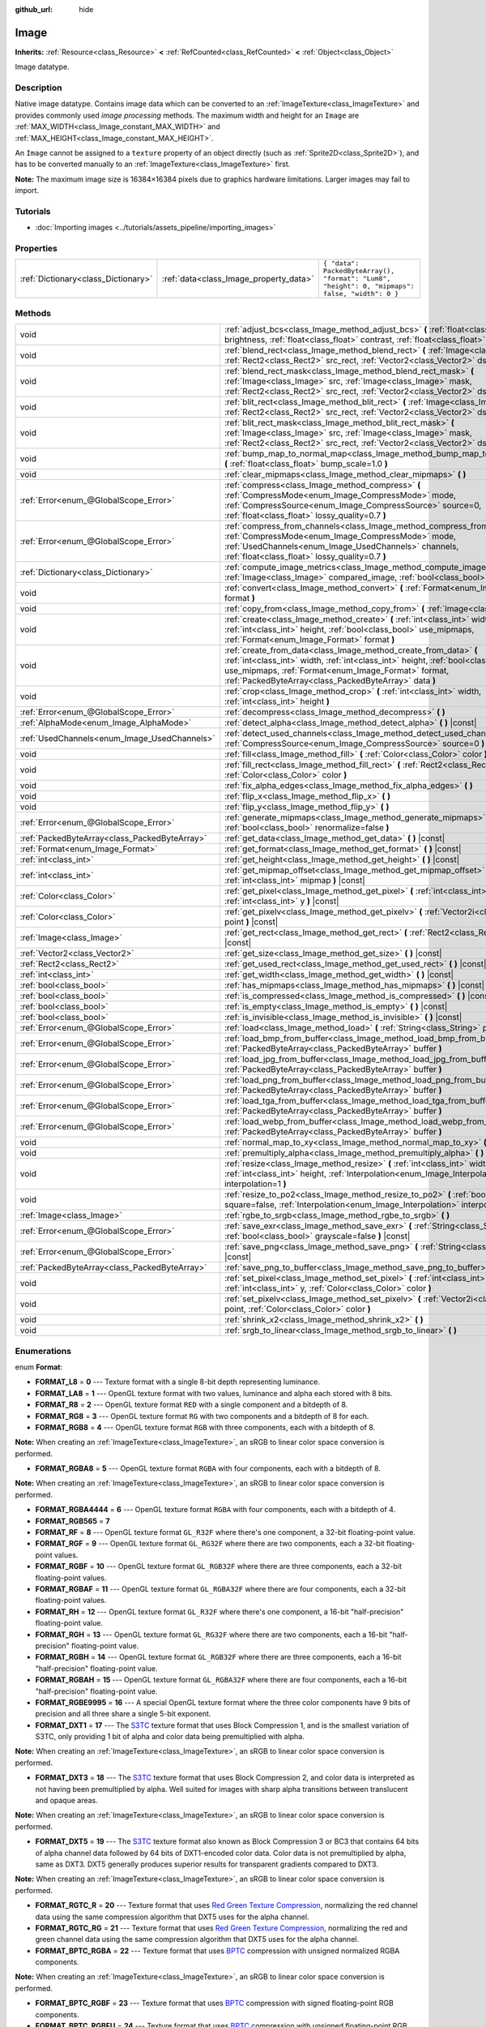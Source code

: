 :github_url: hide

.. Generated automatically by doc/tools/make_rst.py in Godot's source tree.
.. DO NOT EDIT THIS FILE, but the Image.xml source instead.
.. The source is found in doc/classes or modules/<name>/doc_classes.

.. _class_Image:

Image
=====

**Inherits:** :ref:`Resource<class_Resource>` **<** :ref:`RefCounted<class_RefCounted>` **<** :ref:`Object<class_Object>`

Image datatype.

Description
-----------

Native image datatype. Contains image data which can be converted to an :ref:`ImageTexture<class_ImageTexture>` and provides commonly used *image processing* methods. The maximum width and height for an ``Image`` are :ref:`MAX_WIDTH<class_Image_constant_MAX_WIDTH>` and :ref:`MAX_HEIGHT<class_Image_constant_MAX_HEIGHT>`.

An ``Image`` cannot be assigned to a ``texture`` property of an object directly (such as :ref:`Sprite2D<class_Sprite2D>`), and has to be converted manually to an :ref:`ImageTexture<class_ImageTexture>` first.

\ **Note:** The maximum image size is 16384×16384 pixels due to graphics hardware limitations. Larger images may fail to import.

Tutorials
---------

- :doc:`Importing images <../tutorials/assets_pipeline/importing_images>`

Properties
----------

+-------------------------------------+----------------------------------------+------------------------------------------------------------------------------------------------+
| :ref:`Dictionary<class_Dictionary>` | :ref:`data<class_Image_property_data>` | ``{ "data": PackedByteArray(), "format": "Lum8", "height": 0, "mipmaps": false, "width": 0 }`` |
+-------------------------------------+----------------------------------------+------------------------------------------------------------------------------------------------+

Methods
-------

+-----------------------------------------------+----------------------------------------------------------------------------------------------------------------------------------------------------------------------------------------------------------------------------------------------------------------------+
| void                                          | :ref:`adjust_bcs<class_Image_method_adjust_bcs>` **(** :ref:`float<class_float>` brightness, :ref:`float<class_float>` contrast, :ref:`float<class_float>` saturation **)**                                                                                          |
+-----------------------------------------------+----------------------------------------------------------------------------------------------------------------------------------------------------------------------------------------------------------------------------------------------------------------------+
| void                                          | :ref:`blend_rect<class_Image_method_blend_rect>` **(** :ref:`Image<class_Image>` src, :ref:`Rect2<class_Rect2>` src_rect, :ref:`Vector2<class_Vector2>` dst **)**                                                                                                    |
+-----------------------------------------------+----------------------------------------------------------------------------------------------------------------------------------------------------------------------------------------------------------------------------------------------------------------------+
| void                                          | :ref:`blend_rect_mask<class_Image_method_blend_rect_mask>` **(** :ref:`Image<class_Image>` src, :ref:`Image<class_Image>` mask, :ref:`Rect2<class_Rect2>` src_rect, :ref:`Vector2<class_Vector2>` dst **)**                                                          |
+-----------------------------------------------+----------------------------------------------------------------------------------------------------------------------------------------------------------------------------------------------------------------------------------------------------------------------+
| void                                          | :ref:`blit_rect<class_Image_method_blit_rect>` **(** :ref:`Image<class_Image>` src, :ref:`Rect2<class_Rect2>` src_rect, :ref:`Vector2<class_Vector2>` dst **)**                                                                                                      |
+-----------------------------------------------+----------------------------------------------------------------------------------------------------------------------------------------------------------------------------------------------------------------------------------------------------------------------+
| void                                          | :ref:`blit_rect_mask<class_Image_method_blit_rect_mask>` **(** :ref:`Image<class_Image>` src, :ref:`Image<class_Image>` mask, :ref:`Rect2<class_Rect2>` src_rect, :ref:`Vector2<class_Vector2>` dst **)**                                                            |
+-----------------------------------------------+----------------------------------------------------------------------------------------------------------------------------------------------------------------------------------------------------------------------------------------------------------------------+
| void                                          | :ref:`bump_map_to_normal_map<class_Image_method_bump_map_to_normal_map>` **(** :ref:`float<class_float>` bump_scale=1.0 **)**                                                                                                                                        |
+-----------------------------------------------+----------------------------------------------------------------------------------------------------------------------------------------------------------------------------------------------------------------------------------------------------------------------+
| void                                          | :ref:`clear_mipmaps<class_Image_method_clear_mipmaps>` **(** **)**                                                                                                                                                                                                   |
+-----------------------------------------------+----------------------------------------------------------------------------------------------------------------------------------------------------------------------------------------------------------------------------------------------------------------------+
| :ref:`Error<enum_@GlobalScope_Error>`         | :ref:`compress<class_Image_method_compress>` **(** :ref:`CompressMode<enum_Image_CompressMode>` mode, :ref:`CompressSource<enum_Image_CompressSource>` source=0, :ref:`float<class_float>` lossy_quality=0.7 **)**                                                   |
+-----------------------------------------------+----------------------------------------------------------------------------------------------------------------------------------------------------------------------------------------------------------------------------------------------------------------------+
| :ref:`Error<enum_@GlobalScope_Error>`         | :ref:`compress_from_channels<class_Image_method_compress_from_channels>` **(** :ref:`CompressMode<enum_Image_CompressMode>` mode, :ref:`UsedChannels<enum_Image_UsedChannels>` channels, :ref:`float<class_float>` lossy_quality=0.7 **)**                           |
+-----------------------------------------------+----------------------------------------------------------------------------------------------------------------------------------------------------------------------------------------------------------------------------------------------------------------------+
| :ref:`Dictionary<class_Dictionary>`           | :ref:`compute_image_metrics<class_Image_method_compute_image_metrics>` **(** :ref:`Image<class_Image>` compared_image, :ref:`bool<class_bool>` use_luma **)**                                                                                                        |
+-----------------------------------------------+----------------------------------------------------------------------------------------------------------------------------------------------------------------------------------------------------------------------------------------------------------------------+
| void                                          | :ref:`convert<class_Image_method_convert>` **(** :ref:`Format<enum_Image_Format>` format **)**                                                                                                                                                                       |
+-----------------------------------------------+----------------------------------------------------------------------------------------------------------------------------------------------------------------------------------------------------------------------------------------------------------------------+
| void                                          | :ref:`copy_from<class_Image_method_copy_from>` **(** :ref:`Image<class_Image>` src **)**                                                                                                                                                                             |
+-----------------------------------------------+----------------------------------------------------------------------------------------------------------------------------------------------------------------------------------------------------------------------------------------------------------------------+
| void                                          | :ref:`create<class_Image_method_create>` **(** :ref:`int<class_int>` width, :ref:`int<class_int>` height, :ref:`bool<class_bool>` use_mipmaps, :ref:`Format<enum_Image_Format>` format **)**                                                                         |
+-----------------------------------------------+----------------------------------------------------------------------------------------------------------------------------------------------------------------------------------------------------------------------------------------------------------------------+
| void                                          | :ref:`create_from_data<class_Image_method_create_from_data>` **(** :ref:`int<class_int>` width, :ref:`int<class_int>` height, :ref:`bool<class_bool>` use_mipmaps, :ref:`Format<enum_Image_Format>` format, :ref:`PackedByteArray<class_PackedByteArray>` data **)** |
+-----------------------------------------------+----------------------------------------------------------------------------------------------------------------------------------------------------------------------------------------------------------------------------------------------------------------------+
| void                                          | :ref:`crop<class_Image_method_crop>` **(** :ref:`int<class_int>` width, :ref:`int<class_int>` height **)**                                                                                                                                                           |
+-----------------------------------------------+----------------------------------------------------------------------------------------------------------------------------------------------------------------------------------------------------------------------------------------------------------------------+
| :ref:`Error<enum_@GlobalScope_Error>`         | :ref:`decompress<class_Image_method_decompress>` **(** **)**                                                                                                                                                                                                         |
+-----------------------------------------------+----------------------------------------------------------------------------------------------------------------------------------------------------------------------------------------------------------------------------------------------------------------------+
| :ref:`AlphaMode<enum_Image_AlphaMode>`        | :ref:`detect_alpha<class_Image_method_detect_alpha>` **(** **)** |const|                                                                                                                                                                                             |
+-----------------------------------------------+----------------------------------------------------------------------------------------------------------------------------------------------------------------------------------------------------------------------------------------------------------------------+
| :ref:`UsedChannels<enum_Image_UsedChannels>`  | :ref:`detect_used_channels<class_Image_method_detect_used_channels>` **(** :ref:`CompressSource<enum_Image_CompressSource>` source=0 **)** |const|                                                                                                                   |
+-----------------------------------------------+----------------------------------------------------------------------------------------------------------------------------------------------------------------------------------------------------------------------------------------------------------------------+
| void                                          | :ref:`fill<class_Image_method_fill>` **(** :ref:`Color<class_Color>` color **)**                                                                                                                                                                                     |
+-----------------------------------------------+----------------------------------------------------------------------------------------------------------------------------------------------------------------------------------------------------------------------------------------------------------------------+
| void                                          | :ref:`fill_rect<class_Image_method_fill_rect>` **(** :ref:`Rect2<class_Rect2>` rect, :ref:`Color<class_Color>` color **)**                                                                                                                                           |
+-----------------------------------------------+----------------------------------------------------------------------------------------------------------------------------------------------------------------------------------------------------------------------------------------------------------------------+
| void                                          | :ref:`fix_alpha_edges<class_Image_method_fix_alpha_edges>` **(** **)**                                                                                                                                                                                               |
+-----------------------------------------------+----------------------------------------------------------------------------------------------------------------------------------------------------------------------------------------------------------------------------------------------------------------------+
| void                                          | :ref:`flip_x<class_Image_method_flip_x>` **(** **)**                                                                                                                                                                                                                 |
+-----------------------------------------------+----------------------------------------------------------------------------------------------------------------------------------------------------------------------------------------------------------------------------------------------------------------------+
| void                                          | :ref:`flip_y<class_Image_method_flip_y>` **(** **)**                                                                                                                                                                                                                 |
+-----------------------------------------------+----------------------------------------------------------------------------------------------------------------------------------------------------------------------------------------------------------------------------------------------------------------------+
| :ref:`Error<enum_@GlobalScope_Error>`         | :ref:`generate_mipmaps<class_Image_method_generate_mipmaps>` **(** :ref:`bool<class_bool>` renormalize=false **)**                                                                                                                                                   |
+-----------------------------------------------+----------------------------------------------------------------------------------------------------------------------------------------------------------------------------------------------------------------------------------------------------------------------+
| :ref:`PackedByteArray<class_PackedByteArray>` | :ref:`get_data<class_Image_method_get_data>` **(** **)** |const|                                                                                                                                                                                                     |
+-----------------------------------------------+----------------------------------------------------------------------------------------------------------------------------------------------------------------------------------------------------------------------------------------------------------------------+
| :ref:`Format<enum_Image_Format>`              | :ref:`get_format<class_Image_method_get_format>` **(** **)** |const|                                                                                                                                                                                                 |
+-----------------------------------------------+----------------------------------------------------------------------------------------------------------------------------------------------------------------------------------------------------------------------------------------------------------------------+
| :ref:`int<class_int>`                         | :ref:`get_height<class_Image_method_get_height>` **(** **)** |const|                                                                                                                                                                                                 |
+-----------------------------------------------+----------------------------------------------------------------------------------------------------------------------------------------------------------------------------------------------------------------------------------------------------------------------+
| :ref:`int<class_int>`                         | :ref:`get_mipmap_offset<class_Image_method_get_mipmap_offset>` **(** :ref:`int<class_int>` mipmap **)** |const|                                                                                                                                                      |
+-----------------------------------------------+----------------------------------------------------------------------------------------------------------------------------------------------------------------------------------------------------------------------------------------------------------------------+
| :ref:`Color<class_Color>`                     | :ref:`get_pixel<class_Image_method_get_pixel>` **(** :ref:`int<class_int>` x, :ref:`int<class_int>` y **)** |const|                                                                                                                                                  |
+-----------------------------------------------+----------------------------------------------------------------------------------------------------------------------------------------------------------------------------------------------------------------------------------------------------------------------+
| :ref:`Color<class_Color>`                     | :ref:`get_pixelv<class_Image_method_get_pixelv>` **(** :ref:`Vector2i<class_Vector2i>` point **)** |const|                                                                                                                                                           |
+-----------------------------------------------+----------------------------------------------------------------------------------------------------------------------------------------------------------------------------------------------------------------------------------------------------------------------+
| :ref:`Image<class_Image>`                     | :ref:`get_rect<class_Image_method_get_rect>` **(** :ref:`Rect2<class_Rect2>` rect **)** |const|                                                                                                                                                                      |
+-----------------------------------------------+----------------------------------------------------------------------------------------------------------------------------------------------------------------------------------------------------------------------------------------------------------------------+
| :ref:`Vector2<class_Vector2>`                 | :ref:`get_size<class_Image_method_get_size>` **(** **)** |const|                                                                                                                                                                                                     |
+-----------------------------------------------+----------------------------------------------------------------------------------------------------------------------------------------------------------------------------------------------------------------------------------------------------------------------+
| :ref:`Rect2<class_Rect2>`                     | :ref:`get_used_rect<class_Image_method_get_used_rect>` **(** **)** |const|                                                                                                                                                                                           |
+-----------------------------------------------+----------------------------------------------------------------------------------------------------------------------------------------------------------------------------------------------------------------------------------------------------------------------+
| :ref:`int<class_int>`                         | :ref:`get_width<class_Image_method_get_width>` **(** **)** |const|                                                                                                                                                                                                   |
+-----------------------------------------------+----------------------------------------------------------------------------------------------------------------------------------------------------------------------------------------------------------------------------------------------------------------------+
| :ref:`bool<class_bool>`                       | :ref:`has_mipmaps<class_Image_method_has_mipmaps>` **(** **)** |const|                                                                                                                                                                                               |
+-----------------------------------------------+----------------------------------------------------------------------------------------------------------------------------------------------------------------------------------------------------------------------------------------------------------------------+
| :ref:`bool<class_bool>`                       | :ref:`is_compressed<class_Image_method_is_compressed>` **(** **)** |const|                                                                                                                                                                                           |
+-----------------------------------------------+----------------------------------------------------------------------------------------------------------------------------------------------------------------------------------------------------------------------------------------------------------------------+
| :ref:`bool<class_bool>`                       | :ref:`is_empty<class_Image_method_is_empty>` **(** **)** |const|                                                                                                                                                                                                     |
+-----------------------------------------------+----------------------------------------------------------------------------------------------------------------------------------------------------------------------------------------------------------------------------------------------------------------------+
| :ref:`bool<class_bool>`                       | :ref:`is_invisible<class_Image_method_is_invisible>` **(** **)** |const|                                                                                                                                                                                             |
+-----------------------------------------------+----------------------------------------------------------------------------------------------------------------------------------------------------------------------------------------------------------------------------------------------------------------------+
| :ref:`Error<enum_@GlobalScope_Error>`         | :ref:`load<class_Image_method_load>` **(** :ref:`String<class_String>` path **)**                                                                                                                                                                                    |
+-----------------------------------------------+----------------------------------------------------------------------------------------------------------------------------------------------------------------------------------------------------------------------------------------------------------------------+
| :ref:`Error<enum_@GlobalScope_Error>`         | :ref:`load_bmp_from_buffer<class_Image_method_load_bmp_from_buffer>` **(** :ref:`PackedByteArray<class_PackedByteArray>` buffer **)**                                                                                                                                |
+-----------------------------------------------+----------------------------------------------------------------------------------------------------------------------------------------------------------------------------------------------------------------------------------------------------------------------+
| :ref:`Error<enum_@GlobalScope_Error>`         | :ref:`load_jpg_from_buffer<class_Image_method_load_jpg_from_buffer>` **(** :ref:`PackedByteArray<class_PackedByteArray>` buffer **)**                                                                                                                                |
+-----------------------------------------------+----------------------------------------------------------------------------------------------------------------------------------------------------------------------------------------------------------------------------------------------------------------------+
| :ref:`Error<enum_@GlobalScope_Error>`         | :ref:`load_png_from_buffer<class_Image_method_load_png_from_buffer>` **(** :ref:`PackedByteArray<class_PackedByteArray>` buffer **)**                                                                                                                                |
+-----------------------------------------------+----------------------------------------------------------------------------------------------------------------------------------------------------------------------------------------------------------------------------------------------------------------------+
| :ref:`Error<enum_@GlobalScope_Error>`         | :ref:`load_tga_from_buffer<class_Image_method_load_tga_from_buffer>` **(** :ref:`PackedByteArray<class_PackedByteArray>` buffer **)**                                                                                                                                |
+-----------------------------------------------+----------------------------------------------------------------------------------------------------------------------------------------------------------------------------------------------------------------------------------------------------------------------+
| :ref:`Error<enum_@GlobalScope_Error>`         | :ref:`load_webp_from_buffer<class_Image_method_load_webp_from_buffer>` **(** :ref:`PackedByteArray<class_PackedByteArray>` buffer **)**                                                                                                                              |
+-----------------------------------------------+----------------------------------------------------------------------------------------------------------------------------------------------------------------------------------------------------------------------------------------------------------------------+
| void                                          | :ref:`normal_map_to_xy<class_Image_method_normal_map_to_xy>` **(** **)**                                                                                                                                                                                             |
+-----------------------------------------------+----------------------------------------------------------------------------------------------------------------------------------------------------------------------------------------------------------------------------------------------------------------------+
| void                                          | :ref:`premultiply_alpha<class_Image_method_premultiply_alpha>` **(** **)**                                                                                                                                                                                           |
+-----------------------------------------------+----------------------------------------------------------------------------------------------------------------------------------------------------------------------------------------------------------------------------------------------------------------------+
| void                                          | :ref:`resize<class_Image_method_resize>` **(** :ref:`int<class_int>` width, :ref:`int<class_int>` height, :ref:`Interpolation<enum_Image_Interpolation>` interpolation=1 **)**                                                                                       |
+-----------------------------------------------+----------------------------------------------------------------------------------------------------------------------------------------------------------------------------------------------------------------------------------------------------------------------+
| void                                          | :ref:`resize_to_po2<class_Image_method_resize_to_po2>` **(** :ref:`bool<class_bool>` square=false, :ref:`Interpolation<enum_Image_Interpolation>` interpolation=1 **)**                                                                                              |
+-----------------------------------------------+----------------------------------------------------------------------------------------------------------------------------------------------------------------------------------------------------------------------------------------------------------------------+
| :ref:`Image<class_Image>`                     | :ref:`rgbe_to_srgb<class_Image_method_rgbe_to_srgb>` **(** **)**                                                                                                                                                                                                     |
+-----------------------------------------------+----------------------------------------------------------------------------------------------------------------------------------------------------------------------------------------------------------------------------------------------------------------------+
| :ref:`Error<enum_@GlobalScope_Error>`         | :ref:`save_exr<class_Image_method_save_exr>` **(** :ref:`String<class_String>` path, :ref:`bool<class_bool>` grayscale=false **)** |const|                                                                                                                           |
+-----------------------------------------------+----------------------------------------------------------------------------------------------------------------------------------------------------------------------------------------------------------------------------------------------------------------------+
| :ref:`Error<enum_@GlobalScope_Error>`         | :ref:`save_png<class_Image_method_save_png>` **(** :ref:`String<class_String>` path **)** |const|                                                                                                                                                                    |
+-----------------------------------------------+----------------------------------------------------------------------------------------------------------------------------------------------------------------------------------------------------------------------------------------------------------------------+
| :ref:`PackedByteArray<class_PackedByteArray>` | :ref:`save_png_to_buffer<class_Image_method_save_png_to_buffer>` **(** **)** |const|                                                                                                                                                                                 |
+-----------------------------------------------+----------------------------------------------------------------------------------------------------------------------------------------------------------------------------------------------------------------------------------------------------------------------+
| void                                          | :ref:`set_pixel<class_Image_method_set_pixel>` **(** :ref:`int<class_int>` x, :ref:`int<class_int>` y, :ref:`Color<class_Color>` color **)**                                                                                                                         |
+-----------------------------------------------+----------------------------------------------------------------------------------------------------------------------------------------------------------------------------------------------------------------------------------------------------------------------+
| void                                          | :ref:`set_pixelv<class_Image_method_set_pixelv>` **(** :ref:`Vector2i<class_Vector2i>` point, :ref:`Color<class_Color>` color **)**                                                                                                                                  |
+-----------------------------------------------+----------------------------------------------------------------------------------------------------------------------------------------------------------------------------------------------------------------------------------------------------------------------+
| void                                          | :ref:`shrink_x2<class_Image_method_shrink_x2>` **(** **)**                                                                                                                                                                                                           |
+-----------------------------------------------+----------------------------------------------------------------------------------------------------------------------------------------------------------------------------------------------------------------------------------------------------------------------+
| void                                          | :ref:`srgb_to_linear<class_Image_method_srgb_to_linear>` **(** **)**                                                                                                                                                                                                 |
+-----------------------------------------------+----------------------------------------------------------------------------------------------------------------------------------------------------------------------------------------------------------------------------------------------------------------------+

Enumerations
------------

.. _enum_Image_Format:

.. _class_Image_constant_FORMAT_L8:

.. _class_Image_constant_FORMAT_LA8:

.. _class_Image_constant_FORMAT_R8:

.. _class_Image_constant_FORMAT_RG8:

.. _class_Image_constant_FORMAT_RGB8:

.. _class_Image_constant_FORMAT_RGBA8:

.. _class_Image_constant_FORMAT_RGBA4444:

.. _class_Image_constant_FORMAT_RGB565:

.. _class_Image_constant_FORMAT_RF:

.. _class_Image_constant_FORMAT_RGF:

.. _class_Image_constant_FORMAT_RGBF:

.. _class_Image_constant_FORMAT_RGBAF:

.. _class_Image_constant_FORMAT_RH:

.. _class_Image_constant_FORMAT_RGH:

.. _class_Image_constant_FORMAT_RGBH:

.. _class_Image_constant_FORMAT_RGBAH:

.. _class_Image_constant_FORMAT_RGBE9995:

.. _class_Image_constant_FORMAT_DXT1:

.. _class_Image_constant_FORMAT_DXT3:

.. _class_Image_constant_FORMAT_DXT5:

.. _class_Image_constant_FORMAT_RGTC_R:

.. _class_Image_constant_FORMAT_RGTC_RG:

.. _class_Image_constant_FORMAT_BPTC_RGBA:

.. _class_Image_constant_FORMAT_BPTC_RGBF:

.. _class_Image_constant_FORMAT_BPTC_RGBFU:

.. _class_Image_constant_FORMAT_ETC:

.. _class_Image_constant_FORMAT_ETC2_R11:

.. _class_Image_constant_FORMAT_ETC2_R11S:

.. _class_Image_constant_FORMAT_ETC2_RG11:

.. _class_Image_constant_FORMAT_ETC2_RG11S:

.. _class_Image_constant_FORMAT_ETC2_RGB8:

.. _class_Image_constant_FORMAT_ETC2_RGBA8:

.. _class_Image_constant_FORMAT_ETC2_RGB8A1:

.. _class_Image_constant_FORMAT_ETC2_RA_AS_RG:

.. _class_Image_constant_FORMAT_DXT5_RA_AS_RG:

.. _class_Image_constant_FORMAT_MAX:

enum **Format**:

- **FORMAT_L8** = **0** --- Texture format with a single 8-bit depth representing luminance.

- **FORMAT_LA8** = **1** --- OpenGL texture format with two values, luminance and alpha each stored with 8 bits.

- **FORMAT_R8** = **2** --- OpenGL texture format ``RED`` with a single component and a bitdepth of 8.

- **FORMAT_RG8** = **3** --- OpenGL texture format ``RG`` with two components and a bitdepth of 8 for each.

- **FORMAT_RGB8** = **4** --- OpenGL texture format ``RGB`` with three components, each with a bitdepth of 8.

\ **Note:** When creating an :ref:`ImageTexture<class_ImageTexture>`, an sRGB to linear color space conversion is performed.

- **FORMAT_RGBA8** = **5** --- OpenGL texture format ``RGBA`` with four components, each with a bitdepth of 8.

\ **Note:** When creating an :ref:`ImageTexture<class_ImageTexture>`, an sRGB to linear color space conversion is performed.

- **FORMAT_RGBA4444** = **6** --- OpenGL texture format ``RGBA`` with four components, each with a bitdepth of 4.

- **FORMAT_RGB565** = **7**

- **FORMAT_RF** = **8** --- OpenGL texture format ``GL_R32F`` where there's one component, a 32-bit floating-point value.

- **FORMAT_RGF** = **9** --- OpenGL texture format ``GL_RG32F`` where there are two components, each a 32-bit floating-point values.

- **FORMAT_RGBF** = **10** --- OpenGL texture format ``GL_RGB32F`` where there are three components, each a 32-bit floating-point values.

- **FORMAT_RGBAF** = **11** --- OpenGL texture format ``GL_RGBA32F`` where there are four components, each a 32-bit floating-point values.

- **FORMAT_RH** = **12** --- OpenGL texture format ``GL_R32F`` where there's one component, a 16-bit "half-precision" floating-point value.

- **FORMAT_RGH** = **13** --- OpenGL texture format ``GL_RG32F`` where there are two components, each a 16-bit "half-precision" floating-point value.

- **FORMAT_RGBH** = **14** --- OpenGL texture format ``GL_RGB32F`` where there are three components, each a 16-bit "half-precision" floating-point value.

- **FORMAT_RGBAH** = **15** --- OpenGL texture format ``GL_RGBA32F`` where there are four components, each a 16-bit "half-precision" floating-point value.

- **FORMAT_RGBE9995** = **16** --- A special OpenGL texture format where the three color components have 9 bits of precision and all three share a single 5-bit exponent.

- **FORMAT_DXT1** = **17** --- The `S3TC <https://en.wikipedia.org/wiki/S3_Texture_Compression>`__ texture format that uses Block Compression 1, and is the smallest variation of S3TC, only providing 1 bit of alpha and color data being premultiplied with alpha.

\ **Note:** When creating an :ref:`ImageTexture<class_ImageTexture>`, an sRGB to linear color space conversion is performed.

- **FORMAT_DXT3** = **18** --- The `S3TC <https://en.wikipedia.org/wiki/S3_Texture_Compression>`__ texture format that uses Block Compression 2, and color data is interpreted as not having been premultiplied by alpha. Well suited for images with sharp alpha transitions between translucent and opaque areas.

\ **Note:** When creating an :ref:`ImageTexture<class_ImageTexture>`, an sRGB to linear color space conversion is performed.

- **FORMAT_DXT5** = **19** --- The `S3TC <https://en.wikipedia.org/wiki/S3_Texture_Compression>`__ texture format also known as Block Compression 3 or BC3 that contains 64 bits of alpha channel data followed by 64 bits of DXT1-encoded color data. Color data is not premultiplied by alpha, same as DXT3. DXT5 generally produces superior results for transparent gradients compared to DXT3.

\ **Note:** When creating an :ref:`ImageTexture<class_ImageTexture>`, an sRGB to linear color space conversion is performed.

- **FORMAT_RGTC_R** = **20** --- Texture format that uses `Red Green Texture Compression <https://www.khronos.org/opengl/wiki/Red_Green_Texture_Compression>`__, normalizing the red channel data using the same compression algorithm that DXT5 uses for the alpha channel.

- **FORMAT_RGTC_RG** = **21** --- Texture format that uses `Red Green Texture Compression <https://www.khronos.org/opengl/wiki/Red_Green_Texture_Compression>`__, normalizing the red and green channel data using the same compression algorithm that DXT5 uses for the alpha channel.

- **FORMAT_BPTC_RGBA** = **22** --- Texture format that uses `BPTC <https://www.khronos.org/opengl/wiki/BPTC_Texture_Compression>`__ compression with unsigned normalized RGBA components.

\ **Note:** When creating an :ref:`ImageTexture<class_ImageTexture>`, an sRGB to linear color space conversion is performed.

- **FORMAT_BPTC_RGBF** = **23** --- Texture format that uses `BPTC <https://www.khronos.org/opengl/wiki/BPTC_Texture_Compression>`__ compression with signed floating-point RGB components.

- **FORMAT_BPTC_RGBFU** = **24** --- Texture format that uses `BPTC <https://www.khronos.org/opengl/wiki/BPTC_Texture_Compression>`__ compression with unsigned floating-point RGB components.

- **FORMAT_ETC** = **25** --- `Ericsson Texture Compression format 1 <https://en.wikipedia.org/wiki/Ericsson_Texture_Compression#ETC1>`__, also referred to as "ETC1", and is part of the OpenGL ES graphics standard. This format cannot store an alpha channel.

- **FORMAT_ETC2_R11** = **26** --- `Ericsson Texture Compression format 2 <https://en.wikipedia.org/wiki/Ericsson_Texture_Compression#ETC2_and_EAC>`__ (``R11_EAC`` variant), which provides one channel of unsigned data.

- **FORMAT_ETC2_R11S** = **27** --- `Ericsson Texture Compression format 2 <https://en.wikipedia.org/wiki/Ericsson_Texture_Compression#ETC2_and_EAC>`__ (``SIGNED_R11_EAC`` variant), which provides one channel of signed data.

- **FORMAT_ETC2_RG11** = **28** --- `Ericsson Texture Compression format 2 <https://en.wikipedia.org/wiki/Ericsson_Texture_Compression#ETC2_and_EAC>`__ (``RG11_EAC`` variant), which provides two channels of unsigned data.

- **FORMAT_ETC2_RG11S** = **29** --- `Ericsson Texture Compression format 2 <https://en.wikipedia.org/wiki/Ericsson_Texture_Compression#ETC2_and_EAC>`__ (``SIGNED_RG11_EAC`` variant), which provides two channels of signed data.

- **FORMAT_ETC2_RGB8** = **30** --- `Ericsson Texture Compression format 2 <https://en.wikipedia.org/wiki/Ericsson_Texture_Compression#ETC2_and_EAC>`__ (``RGB8`` variant), which is a follow-up of ETC1 and compresses RGB888 data.

\ **Note:** When creating an :ref:`ImageTexture<class_ImageTexture>`, an sRGB to linear color space conversion is performed.

- **FORMAT_ETC2_RGBA8** = **31** --- `Ericsson Texture Compression format 2 <https://en.wikipedia.org/wiki/Ericsson_Texture_Compression#ETC2_and_EAC>`__ (``RGBA8``\ variant), which compresses RGBA8888 data with full alpha support.

\ **Note:** When creating an :ref:`ImageTexture<class_ImageTexture>`, an sRGB to linear color space conversion is performed.

- **FORMAT_ETC2_RGB8A1** = **32** --- `Ericsson Texture Compression format 2 <https://en.wikipedia.org/wiki/Ericsson_Texture_Compression#ETC2_and_EAC>`__ (``RGB8_PUNCHTHROUGH_ALPHA1`` variant), which compresses RGBA data to make alpha either fully transparent or fully opaque.

\ **Note:** When creating an :ref:`ImageTexture<class_ImageTexture>`, an sRGB to linear color space conversion is performed.

- **FORMAT_ETC2_RA_AS_RG** = **33**

- **FORMAT_DXT5_RA_AS_RG** = **34**

- **FORMAT_MAX** = **35** --- Represents the size of the :ref:`Format<enum_Image_Format>` enum.

----

.. _enum_Image_Interpolation:

.. _class_Image_constant_INTERPOLATE_NEAREST:

.. _class_Image_constant_INTERPOLATE_BILINEAR:

.. _class_Image_constant_INTERPOLATE_CUBIC:

.. _class_Image_constant_INTERPOLATE_TRILINEAR:

.. _class_Image_constant_INTERPOLATE_LANCZOS:

enum **Interpolation**:

- **INTERPOLATE_NEAREST** = **0** --- Performs nearest-neighbor interpolation. If the image is resized, it will be pixelated.

- **INTERPOLATE_BILINEAR** = **1** --- Performs bilinear interpolation. If the image is resized, it will be blurry. This mode is faster than :ref:`INTERPOLATE_CUBIC<class_Image_constant_INTERPOLATE_CUBIC>`, but it results in lower quality.

- **INTERPOLATE_CUBIC** = **2** --- Performs cubic interpolation. If the image is resized, it will be blurry. This mode often gives better results compared to :ref:`INTERPOLATE_BILINEAR<class_Image_constant_INTERPOLATE_BILINEAR>`, at the cost of being slower.

- **INTERPOLATE_TRILINEAR** = **3** --- Performs bilinear separately on the two most-suited mipmap levels, then linearly interpolates between them.

It's slower than :ref:`INTERPOLATE_BILINEAR<class_Image_constant_INTERPOLATE_BILINEAR>`, but produces higher-quality results with far fewer aliasing artifacts.

If the image does not have mipmaps, they will be generated and used internally, but no mipmaps will be generated on the resulting image.

\ **Note:** If you intend to scale multiple copies of the original image, it's better to call :ref:`generate_mipmaps<class_Image_method_generate_mipmaps>`] on it in advance, to avoid wasting processing power in generating them again and again.

On the other hand, if the image already has mipmaps, they will be used, and a new set will be generated for the resulting image.

- **INTERPOLATE_LANCZOS** = **4** --- Performs Lanczos interpolation. This is the slowest image resizing mode, but it typically gives the best results, especially when downscalng images.

----

.. _enum_Image_AlphaMode:

.. _class_Image_constant_ALPHA_NONE:

.. _class_Image_constant_ALPHA_BIT:

.. _class_Image_constant_ALPHA_BLEND:

enum **AlphaMode**:

- **ALPHA_NONE** = **0** --- Image does not have alpha.

- **ALPHA_BIT** = **1** --- Image stores alpha in a single bit.

- **ALPHA_BLEND** = **2** --- Image uses alpha.

----

.. _enum_Image_CompressMode:

.. _class_Image_constant_COMPRESS_S3TC:

.. _class_Image_constant_COMPRESS_ETC:

.. _class_Image_constant_COMPRESS_ETC2:

.. _class_Image_constant_COMPRESS_BPTC:

enum **CompressMode**:

- **COMPRESS_S3TC** = **0** --- Use S3TC compression.

- **COMPRESS_ETC** = **1** --- Use ETC compression.

- **COMPRESS_ETC2** = **2** --- Use ETC2 compression.

- **COMPRESS_BPTC** = **3** --- Use BPTC compression.

----

.. _enum_Image_UsedChannels:

.. _class_Image_constant_USED_CHANNELS_L:

.. _class_Image_constant_USED_CHANNELS_LA:

.. _class_Image_constant_USED_CHANNELS_R:

.. _class_Image_constant_USED_CHANNELS_RG:

.. _class_Image_constant_USED_CHANNELS_RGB:

.. _class_Image_constant_USED_CHANNELS_RGBA:

enum **UsedChannels**:

- **USED_CHANNELS_L** = **0**

- **USED_CHANNELS_LA** = **1**

- **USED_CHANNELS_R** = **2**

- **USED_CHANNELS_RG** = **3**

- **USED_CHANNELS_RGB** = **4**

- **USED_CHANNELS_RGBA** = **5**

----

.. _enum_Image_CompressSource:

.. _class_Image_constant_COMPRESS_SOURCE_GENERIC:

.. _class_Image_constant_COMPRESS_SOURCE_SRGB:

.. _class_Image_constant_COMPRESS_SOURCE_NORMAL:

enum **CompressSource**:

- **COMPRESS_SOURCE_GENERIC** = **0** --- Source texture (before compression) is a regular texture. Default for all textures.

- **COMPRESS_SOURCE_SRGB** = **1** --- Source texture (before compression) is in sRGB space.

- **COMPRESS_SOURCE_NORMAL** = **2** --- Source texture (before compression) is a normal texture (e.g. it can be compressed into two channels).

Constants
---------

.. _class_Image_constant_MAX_WIDTH:

.. _class_Image_constant_MAX_HEIGHT:

- **MAX_WIDTH** = **16777216** --- The maximal width allowed for ``Image`` resources.

- **MAX_HEIGHT** = **16777216** --- The maximal height allowed for ``Image`` resources.

Property Descriptions
---------------------

.. _class_Image_property_data:

- :ref:`Dictionary<class_Dictionary>` **data**

+-----------+------------------------------------------------------------------------------------------------+
| *Default* | ``{ "data": PackedByteArray(), "format": "Lum8", "height": 0, "mipmaps": false, "width": 0 }`` |
+-----------+------------------------------------------------------------------------------------------------+

Holds all the image's color data in a given format. See :ref:`Format<enum_Image_Format>` constants.

Method Descriptions
-------------------

.. _class_Image_method_adjust_bcs:

- void **adjust_bcs** **(** :ref:`float<class_float>` brightness, :ref:`float<class_float>` contrast, :ref:`float<class_float>` saturation **)**

----

.. _class_Image_method_blend_rect:

- void **blend_rect** **(** :ref:`Image<class_Image>` src, :ref:`Rect2<class_Rect2>` src_rect, :ref:`Vector2<class_Vector2>` dst **)**

Alpha-blends ``src_rect`` from ``src`` image to this image at coordinates ``dest``, clipped accordingly to both image bounds. This image and ``src`` image **must** have the same format. ``src_rect`` with not positive size is treated as empty.

----

.. _class_Image_method_blend_rect_mask:

- void **blend_rect_mask** **(** :ref:`Image<class_Image>` src, :ref:`Image<class_Image>` mask, :ref:`Rect2<class_Rect2>` src_rect, :ref:`Vector2<class_Vector2>` dst **)**

Alpha-blends ``src_rect`` from ``src`` image to this image using ``mask`` image at coordinates ``dst``, clipped accordingly to both image bounds. Alpha channels are required for both ``src`` and ``mask``. ``dst`` pixels and ``src`` pixels will blend if the corresponding mask pixel's alpha value is not 0. This image and ``src`` image **must** have the same format. ``src`` image and ``mask`` image **must** have the same size (width and height) but they can have different formats. ``src_rect`` with not positive size is treated as empty.

----

.. _class_Image_method_blit_rect:

- void **blit_rect** **(** :ref:`Image<class_Image>` src, :ref:`Rect2<class_Rect2>` src_rect, :ref:`Vector2<class_Vector2>` dst **)**

Copies ``src_rect`` from ``src`` image to this image at coordinates ``dst``, clipped accordingly to both image bounds. This image and ``src`` image **must** have the same format. ``src_rect`` with not positive size is treated as empty.

----

.. _class_Image_method_blit_rect_mask:

- void **blit_rect_mask** **(** :ref:`Image<class_Image>` src, :ref:`Image<class_Image>` mask, :ref:`Rect2<class_Rect2>` src_rect, :ref:`Vector2<class_Vector2>` dst **)**

Blits ``src_rect`` area from ``src`` image to this image at the coordinates given by ``dst``, clipped accordingly to both image bounds. ``src`` pixel is copied onto ``dst`` if the corresponding ``mask`` pixel's alpha value is not 0. This image and ``src`` image **must** have the same format. ``src`` image and ``mask`` image **must** have the same size (width and height) but they can have different formats. ``src_rect`` with not positive size is treated as empty.

----

.. _class_Image_method_bump_map_to_normal_map:

- void **bump_map_to_normal_map** **(** :ref:`float<class_float>` bump_scale=1.0 **)**

Converts a bump map to a normal map. A bump map provides a height offset per-pixel, while a normal map provides a normal direction per pixel.

----

.. _class_Image_method_clear_mipmaps:

- void **clear_mipmaps** **(** **)**

Removes the image's mipmaps.

----

.. _class_Image_method_compress:

- :ref:`Error<enum_@GlobalScope_Error>` **compress** **(** :ref:`CompressMode<enum_Image_CompressMode>` mode, :ref:`CompressSource<enum_Image_CompressSource>` source=0, :ref:`float<class_float>` lossy_quality=0.7 **)**

Compresses the image to use less memory. Can not directly access pixel data while the image is compressed. Returns error if the chosen compression mode is not available. See :ref:`CompressMode<enum_Image_CompressMode>` and :ref:`CompressSource<enum_Image_CompressSource>` constants.

----

.. _class_Image_method_compress_from_channels:

- :ref:`Error<enum_@GlobalScope_Error>` **compress_from_channels** **(** :ref:`CompressMode<enum_Image_CompressMode>` mode, :ref:`UsedChannels<enum_Image_UsedChannels>` channels, :ref:`float<class_float>` lossy_quality=0.7 **)**

----

.. _class_Image_method_compute_image_metrics:

- :ref:`Dictionary<class_Dictionary>` **compute_image_metrics** **(** :ref:`Image<class_Image>` compared_image, :ref:`bool<class_bool>` use_luma **)**

Compute image metrics on the current image and the compared image.

The dictionary contains ``max``, ``mean``, ``mean_squared``, ``root_mean_squared`` and ``peak_snr``.

----

.. _class_Image_method_convert:

- void **convert** **(** :ref:`Format<enum_Image_Format>` format **)**

Converts the image's format. See :ref:`Format<enum_Image_Format>` constants.

----

.. _class_Image_method_copy_from:

- void **copy_from** **(** :ref:`Image<class_Image>` src **)**

Copies ``src`` image to this image.

----

.. _class_Image_method_create:

- void **create** **(** :ref:`int<class_int>` width, :ref:`int<class_int>` height, :ref:`bool<class_bool>` use_mipmaps, :ref:`Format<enum_Image_Format>` format **)**

Creates an empty image of given size and format. See :ref:`Format<enum_Image_Format>` constants. If ``use_mipmaps`` is ``true`` then generate mipmaps for this image. See the :ref:`generate_mipmaps<class_Image_method_generate_mipmaps>`.

----

.. _class_Image_method_create_from_data:

- void **create_from_data** **(** :ref:`int<class_int>` width, :ref:`int<class_int>` height, :ref:`bool<class_bool>` use_mipmaps, :ref:`Format<enum_Image_Format>` format, :ref:`PackedByteArray<class_PackedByteArray>` data **)**

Creates a new image of given size and format. See :ref:`Format<enum_Image_Format>` constants. Fills the image with the given raw data. If ``use_mipmaps`` is ``true`` then loads mipmaps for this image from ``data``. See :ref:`generate_mipmaps<class_Image_method_generate_mipmaps>`.

----

.. _class_Image_method_crop:

- void **crop** **(** :ref:`int<class_int>` width, :ref:`int<class_int>` height **)**

Crops the image to the given ``width`` and ``height``. If the specified size is larger than the current size, the extra area is filled with black pixels.

----

.. _class_Image_method_decompress:

- :ref:`Error<enum_@GlobalScope_Error>` **decompress** **(** **)**

Decompresses the image if it is VRAM compressed in a supported format. Returns :ref:`@GlobalScope.OK<class_@GlobalScope_constant_OK>` if the format is supported, otherwise :ref:`@GlobalScope.ERR_UNAVAILABLE<class_@GlobalScope_constant_ERR_UNAVAILABLE>`.

\ **Note:** The following formats can be decompressed: DXT, RGTC, BPTC. The formats ETC1 and ETC2 are not supported.

----

.. _class_Image_method_detect_alpha:

- :ref:`AlphaMode<enum_Image_AlphaMode>` **detect_alpha** **(** **)** |const|

Returns :ref:`ALPHA_BLEND<class_Image_constant_ALPHA_BLEND>` if the image has data for alpha values. Returns :ref:`ALPHA_BIT<class_Image_constant_ALPHA_BIT>` if all the alpha values are stored in a single bit. Returns :ref:`ALPHA_NONE<class_Image_constant_ALPHA_NONE>` if no data for alpha values is found.

----

.. _class_Image_method_detect_used_channels:

- :ref:`UsedChannels<enum_Image_UsedChannels>` **detect_used_channels** **(** :ref:`CompressSource<enum_Image_CompressSource>` source=0 **)** |const|

----

.. _class_Image_method_fill:

- void **fill** **(** :ref:`Color<class_Color>` color **)**

Fills the image with ``color``.

----

.. _class_Image_method_fill_rect:

- void **fill_rect** **(** :ref:`Rect2<class_Rect2>` rect, :ref:`Color<class_Color>` color **)**

Fills ``rect`` with ``color``.

----

.. _class_Image_method_fix_alpha_edges:

- void **fix_alpha_edges** **(** **)**

Blends low-alpha pixels with nearby pixels.

----

.. _class_Image_method_flip_x:

- void **flip_x** **(** **)**

Flips the image horizontally.

----

.. _class_Image_method_flip_y:

- void **flip_y** **(** **)**

Flips the image vertically.

----

.. _class_Image_method_generate_mipmaps:

- :ref:`Error<enum_@GlobalScope_Error>` **generate_mipmaps** **(** :ref:`bool<class_bool>` renormalize=false **)**

Generates mipmaps for the image. Mipmaps are precalculated lower-resolution copies of the image that are automatically used if the image needs to be scaled down when rendered. They help improve image quality and performance when rendering. This method returns an error if the image is compressed, in a custom format, or if the image's width/height is ``0``.

\ **Note:** Mipmap generation is done on the CPU, is single-threaded and is *always* done on the main thread. This means generating mipmaps will result in noticeable stuttering during gameplay, even if :ref:`generate_mipmaps<class_Image_method_generate_mipmaps>` is called from a :ref:`Thread<class_Thread>`.

----

.. _class_Image_method_get_data:

- :ref:`PackedByteArray<class_PackedByteArray>` **get_data** **(** **)** |const|

Returns a copy of the image's raw data.

----

.. _class_Image_method_get_format:

- :ref:`Format<enum_Image_Format>` **get_format** **(** **)** |const|

Returns the image's format. See :ref:`Format<enum_Image_Format>` constants.

----

.. _class_Image_method_get_height:

- :ref:`int<class_int>` **get_height** **(** **)** |const|

Returns the image's height.

----

.. _class_Image_method_get_mipmap_offset:

- :ref:`int<class_int>` **get_mipmap_offset** **(** :ref:`int<class_int>` mipmap **)** |const|

Returns the offset where the image's mipmap with index ``mipmap`` is stored in the ``data`` dictionary.

----

.. _class_Image_method_get_pixel:

- :ref:`Color<class_Color>` **get_pixel** **(** :ref:`int<class_int>` x, :ref:`int<class_int>` y **)** |const|

Returns the color of the pixel at ``(x, y)``.

This is the same as :ref:`get_pixelv<class_Image_method_get_pixelv>`, but with two integer arguments instead of a :ref:`Vector2i<class_Vector2i>` argument.

----

.. _class_Image_method_get_pixelv:

- :ref:`Color<class_Color>` **get_pixelv** **(** :ref:`Vector2i<class_Vector2i>` point **)** |const|

Returns the color of the pixel at ``point``.

This is the same as :ref:`get_pixel<class_Image_method_get_pixel>`, but with a :ref:`Vector2i<class_Vector2i>` argument instead of two integer arguments.

----

.. _class_Image_method_get_rect:

- :ref:`Image<class_Image>` **get_rect** **(** :ref:`Rect2<class_Rect2>` rect **)** |const|

Returns a new image that is a copy of the image's area specified with ``rect``.

----

.. _class_Image_method_get_size:

- :ref:`Vector2<class_Vector2>` **get_size** **(** **)** |const|

Returns the image's size (width and height).

----

.. _class_Image_method_get_used_rect:

- :ref:`Rect2<class_Rect2>` **get_used_rect** **(** **)** |const|

Returns a :ref:`Rect2<class_Rect2>` enclosing the visible portion of the image, considering each pixel with a non-zero alpha channel as visible.

----

.. _class_Image_method_get_width:

- :ref:`int<class_int>` **get_width** **(** **)** |const|

Returns the image's width.

----

.. _class_Image_method_has_mipmaps:

- :ref:`bool<class_bool>` **has_mipmaps** **(** **)** |const|

Returns ``true`` if the image has generated mipmaps.

----

.. _class_Image_method_is_compressed:

- :ref:`bool<class_bool>` **is_compressed** **(** **)** |const|

Returns ``true`` if the image is compressed.

----

.. _class_Image_method_is_empty:

- :ref:`bool<class_bool>` **is_empty** **(** **)** |const|

Returns ``true`` if the image has no data.

----

.. _class_Image_method_is_invisible:

- :ref:`bool<class_bool>` **is_invisible** **(** **)** |const|

Returns ``true`` if all the image's pixels have an alpha value of 0. Returns ``false`` if any pixel has an alpha value higher than 0.

----

.. _class_Image_method_load:

- :ref:`Error<enum_@GlobalScope_Error>` **load** **(** :ref:`String<class_String>` path **)**

Loads an image from file ``path``. See `Supported image formats <../tutorials/assets_pipeline/importing_images.html#supported-image-formats>`__ for a list of supported image formats and limitations.

\ **Warning:** This method should only be used in the editor or in cases when you need to load external images at run-time, such as images located at the ``user://`` directory, and may not work in exported projects.

See also :ref:`ImageTexture<class_ImageTexture>` description for usage examples.

----

.. _class_Image_method_load_bmp_from_buffer:

- :ref:`Error<enum_@GlobalScope_Error>` **load_bmp_from_buffer** **(** :ref:`PackedByteArray<class_PackedByteArray>` buffer **)**

Loads an image from the binary contents of a BMP file.

\ **Note:** Godot's BMP module doesn't support 16-bit per pixel images. Only 1-bit, 4-bit, 8-bit, 24-bit, and 32-bit per pixel images are supported.

----

.. _class_Image_method_load_jpg_from_buffer:

- :ref:`Error<enum_@GlobalScope_Error>` **load_jpg_from_buffer** **(** :ref:`PackedByteArray<class_PackedByteArray>` buffer **)**

Loads an image from the binary contents of a JPEG file.

----

.. _class_Image_method_load_png_from_buffer:

- :ref:`Error<enum_@GlobalScope_Error>` **load_png_from_buffer** **(** :ref:`PackedByteArray<class_PackedByteArray>` buffer **)**

Loads an image from the binary contents of a PNG file.

----

.. _class_Image_method_load_tga_from_buffer:

- :ref:`Error<enum_@GlobalScope_Error>` **load_tga_from_buffer** **(** :ref:`PackedByteArray<class_PackedByteArray>` buffer **)**

Loads an image from the binary contents of a TGA file.

----

.. _class_Image_method_load_webp_from_buffer:

- :ref:`Error<enum_@GlobalScope_Error>` **load_webp_from_buffer** **(** :ref:`PackedByteArray<class_PackedByteArray>` buffer **)**

Loads an image from the binary contents of a WebP file.

----

.. _class_Image_method_normal_map_to_xy:

- void **normal_map_to_xy** **(** **)**

Converts the image's data to represent coordinates on a 3D plane. This is used when the image represents a normal map. A normal map can add lots of detail to a 3D surface without increasing the polygon count.

----

.. _class_Image_method_premultiply_alpha:

- void **premultiply_alpha** **(** **)**

Multiplies color values with alpha values. Resulting color values for a pixel are ``(color * alpha)/256``.

----

.. _class_Image_method_resize:

- void **resize** **(** :ref:`int<class_int>` width, :ref:`int<class_int>` height, :ref:`Interpolation<enum_Image_Interpolation>` interpolation=1 **)**

Resizes the image to the given ``width`` and ``height``. New pixels are calculated using the ``interpolation`` mode defined via :ref:`Interpolation<enum_Image_Interpolation>` constants.

----

.. _class_Image_method_resize_to_po2:

- void **resize_to_po2** **(** :ref:`bool<class_bool>` square=false, :ref:`Interpolation<enum_Image_Interpolation>` interpolation=1 **)**

Resizes the image to the nearest power of 2 for the width and height. If ``square`` is ``true`` then set width and height to be the same. New pixels are calculated using the ``interpolation`` mode defined via :ref:`Interpolation<enum_Image_Interpolation>` constants.

----

.. _class_Image_method_rgbe_to_srgb:

- :ref:`Image<class_Image>` **rgbe_to_srgb** **(** **)**

Converts a standard RGBE (Red Green Blue Exponent) image to an sRGB image.

----

.. _class_Image_method_save_exr:

- :ref:`Error<enum_@GlobalScope_Error>` **save_exr** **(** :ref:`String<class_String>` path, :ref:`bool<class_bool>` grayscale=false **)** |const|

Saves the image as an EXR file to ``path``. If ``grayscale`` is ``true`` and the image has only one channel, it will be saved explicitly as monochrome rather than one red channel. This function will return :ref:`@GlobalScope.ERR_UNAVAILABLE<class_@GlobalScope_constant_ERR_UNAVAILABLE>` if Godot was compiled without the TinyEXR module.

\ **Note:** The TinyEXR module is disabled in non-editor builds, which means :ref:`save_exr<class_Image_method_save_exr>` will return :ref:`@GlobalScope.ERR_UNAVAILABLE<class_@GlobalScope_constant_ERR_UNAVAILABLE>` when it is called from an exported project.

----

.. _class_Image_method_save_png:

- :ref:`Error<enum_@GlobalScope_Error>` **save_png** **(** :ref:`String<class_String>` path **)** |const|

Saves the image as a PNG file to ``path``.

----

.. _class_Image_method_save_png_to_buffer:

- :ref:`PackedByteArray<class_PackedByteArray>` **save_png_to_buffer** **(** **)** |const|

----

.. _class_Image_method_set_pixel:

- void **set_pixel** **(** :ref:`int<class_int>` x, :ref:`int<class_int>` y, :ref:`Color<class_Color>` color **)**

Sets the :ref:`Color<class_Color>` of the pixel at ``(x, y)`` to ``color``. Example:


.. tabs::

 .. code-tab:: gdscript

    var img_width = 10
    var img_height = 5
    var img = Image.new()
    img.create(img_width, img_height, false, Image.FORMAT_RGBA8)
    
    img.set_pixel(1, 2, Color.red) # Sets the color at (1, 2) to red.

 .. code-tab:: csharp

    int imgWidth = 10;
    int imgHeight = 5;
    var img = new Image();
    img.Create(imgWidth, imgHeight, false, Image.Format.Rgba8);
    
    img.SetPixel(1, 2, Colors.Red); // Sets the color at (1, 2) to red.



This is the same as :ref:`set_pixelv<class_Image_method_set_pixelv>`, but with a two integer arguments instead of a :ref:`Vector2i<class_Vector2i>` argument.

----

.. _class_Image_method_set_pixelv:

- void **set_pixelv** **(** :ref:`Vector2i<class_Vector2i>` point, :ref:`Color<class_Color>` color **)**

Sets the :ref:`Color<class_Color>` of the pixel at ``point`` to ``color``. Example:


.. tabs::

 .. code-tab:: gdscript

    var img_width = 10
    var img_height = 5
    var img = Image.new()
    img.create(img_width, img_height, false, Image.FORMAT_RGBA8)
    
    img.set_pixelv(Vector2i(1, 2), Color.red) # Sets the color at (1, 2) to red.

 .. code-tab:: csharp

    int imgWidth = 10;
    int imgHeight = 5;
    var img = new Image();
    img.Create(imgWidth, imgHeight, false, Image.Format.Rgba8);
    
    img.SetPixelv(new Vector2i(1, 2), Colors.Red); // Sets the color at (1, 2) to red.



This is the same as :ref:`set_pixel<class_Image_method_set_pixel>`, but with a :ref:`Vector2i<class_Vector2i>` argument instead of two integer arguments.

----

.. _class_Image_method_shrink_x2:

- void **shrink_x2** **(** **)**

Shrinks the image by a factor of 2.

----

.. _class_Image_method_srgb_to_linear:

- void **srgb_to_linear** **(** **)**

Converts the raw data from the sRGB colorspace to a linear scale.

.. |virtual| replace:: :abbr:`virtual (This method should typically be overridden by the user to have any effect.)`
.. |const| replace:: :abbr:`const (This method has no side effects. It doesn't modify any of the instance's member variables.)`
.. |vararg| replace:: :abbr:`vararg (This method accepts any number of arguments after the ones described here.)`
.. |constructor| replace:: :abbr:`constructor (This method is used to construct a type.)`
.. |static| replace:: :abbr:`static (This method doesn't need an instance to be called, so it can be called directly using the class name.)`
.. |operator| replace:: :abbr:`operator (This method describes a valid operator to use with this type as left-hand operand.)`
